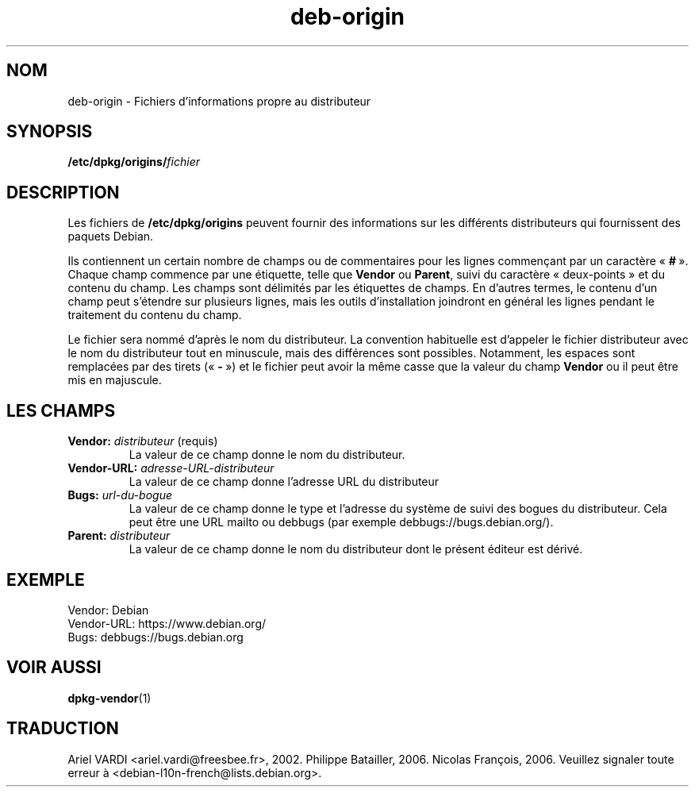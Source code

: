 .\" dpkg manual page - deb-origin(5)
.\"
.\" Copyright © 2011 Matt Kraai <kraai@ftbfs.org>
.\" Copyright © 2011 Guillem Jover <guillem@debian.org>
.\"
.\" This is free software; you can redistribute it and/or modify
.\" it under the terms of the GNU General Public License as published by
.\" the Free Software Foundation; either version 2 of the License, or
.\" (at your option) any later version.
.\"
.\" This is distributed in the hope that it will be useful,
.\" but WITHOUT ANY WARRANTY; without even the implied warranty of
.\" MERCHANTABILITY or FITNESS FOR A PARTICULAR PURPOSE.  See the
.\" GNU General Public License for more details.
.\"
.\" You should have received a copy of the GNU General Public License
.\" along with this program.  If not, see <https://www.gnu.org/licenses/>.
.
.\"*******************************************************************
.\"
.\" This file was generated with po4a. Translate the source file.
.\"
.\"*******************************************************************
.TH deb\-origin 5 2019-03-25 1.19.6 "suite dpkg"
.nh
.SH NOM
deb\-origin \- Fichiers d'informations propre au distributeur
.SH SYNOPSIS
\fB/etc/dpkg/origins/\fP\fIfichier\fP
.SH DESCRIPTION
Les fichiers de \fB/etc/dpkg/origins\fP peuvent fournir des informations sur
les diff\('erents distributeurs qui fournissent des paquets Debian.

Ils contiennent un certain nombre de champs ou de commentaires pour les
lignes commen\(,cant par un caract\(`ere \(Fo\ \fB#\fP\ \(Fc. Chaque champ commence par une
\('etiquette, telle que \fBVendor\fP ou \fBParent\fP, suivi du caract\(`ere
\(Fo\ deux\-points\ \(Fc et du contenu du champ. Les champs sont d\('elimit\('es par les
\('etiquettes de champs. En d'autres termes, le contenu d'un champ peut
s'\('etendre sur plusieurs lignes, mais les outils d'installation joindront en
g\('en\('eral les lignes pendant le traitement du contenu du champ.

Le fichier sera nomm\('e d'apr\(`es le nom du distributeur. La convention
habituelle est d'appeler le fichier distributeur avec le nom du distributeur
tout en minuscule, mais des diff\('erences sont possibles. Notamment, les
espaces sont remplac\('ees par des tirets (\(Fo\ \fB\-\fP\ \(Fc) et le fichier peut avoir
la m\(^eme casse que la valeur du champ \fBVendor\fP ou il peut \(^etre mis en
majuscule.
.SH "LES CHAMPS"
.TP 
\fBVendor:\fP\fI distributeur\fP (requis)
La valeur de ce champ donne le nom du distributeur.
.TP 
\fBVendor\-URL:\fP\fI adresse\-URL\-distributeur\fP
La valeur de ce champ donne l'adresse URL du distributeur
.TP 
\fBBugs:\fP\fI url\-du\-bogue\fP
La valeur de ce champ donne le type et l'adresse du syst\(`eme de suivi des
bogues du distributeur. Cela peut \(^etre une URL mailto ou debbugs (par
exemple debbugs://bugs.debian.org/).
.TP 
\fBParent:\fP\fI distributeur\fP
La valeur de ce champ donne le nom du distributeur dont le pr\('esent \('editeur
est d\('eriv\('e.
.SH EXEMPLE
.nf
Vendor: Debian
Vendor\-URL: https://www.debian.org/
Bugs: debbugs://bugs.debian.org
.fi
.SH "VOIR AUSSI"
\fBdpkg\-vendor\fP(1)
.SH TRADUCTION
Ariel VARDI <ariel.vardi@freesbee.fr>, 2002.
Philippe Batailler, 2006.
Nicolas Fran\(,cois, 2006.
Veuillez signaler toute erreur \(`a <debian\-l10n\-french@lists.debian.org>.
